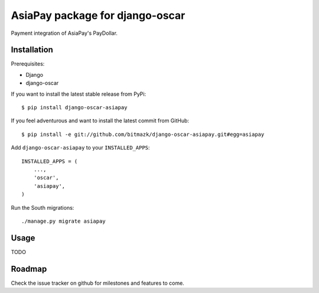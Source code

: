 AsiaPay package for django-oscar
================================

Payment integration of AsiaPay's PayDollar.


Installation
------------

Prerequisites:

* Django
* django-oscar

If you want to install the latest stable release from PyPi::

    $ pip install django-oscar-asiapay

If you feel adventurous and want to install the latest commit from GitHub::

    $ pip install -e git://github.com/bitmazk/django-oscar-asiapay.git#egg=asiapay

Add ``django-oscar-asiapay`` to your ``INSTALLED_APPS``::

    INSTALLED_APPS = (
        ...,
        'oscar',
        'asiapay',
    )

Run the South migrations::

    ./manage.py migrate asiapay


Usage
-----

TODO


Roadmap
-------

Check the issue tracker on github for milestones and features to come.
